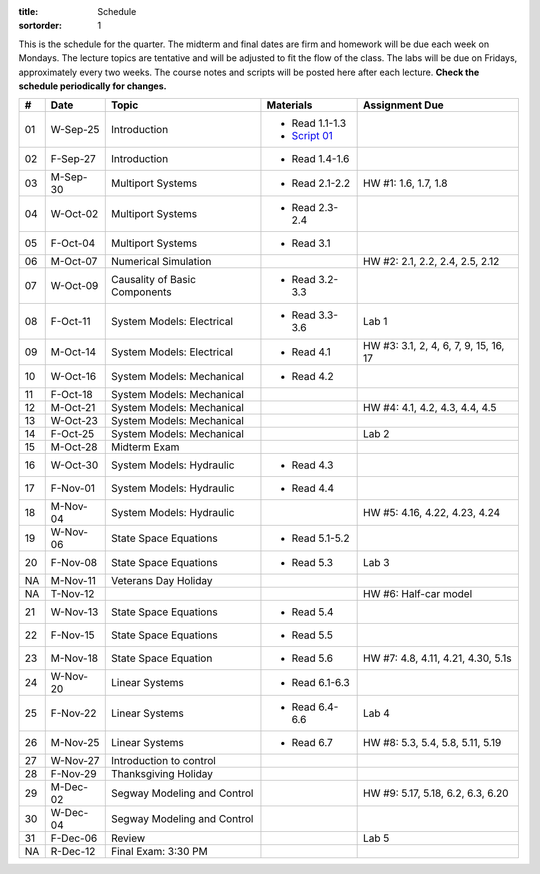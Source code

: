 :title: Schedule
:sortorder: 1

This is the schedule for the quarter. The midterm and final dates are firm and
homework will be due each week on Mondays. The lecture topics are tentative and
will be adjusted to fit the flow of the class. The labs will be due on Fridays,
approximately every two weeks. The course notes and scripts will be posted here
after each lecture. **Check the schedule periodically for changes.**

.. class:: table table-striped table-bordered

== ==========  ====================================  =========================  ===============
#  Date        Topic                                 Materials                  Assignment Due
== ==========  ====================================  =========================  ===============
01 W-Sep-25    Introduction                          - Read 1.1-1.3
                                                     - `Script 01`_
02 F-Sep-27    Introduction                          - Read 1.4-1.6
-- ----------  ------------------------------------  -------------------------  ---------------
03 M-Sep-30    Multiport Systems                     - Read 2.1-2.2             HW #1: 1.6, 1.7, 1.8
04 W-Oct-02    Multiport Systems                     - Read 2.3-2.4
05 F-Oct-04    Multiport Systems                     - Read 3.1
-- ----------  ------------------------------------  -------------------------  ---------------
06 M-Oct-07    Numerical Simulation                                             HW #2: 2.1, 2.2, 2.4, 2.5, 2.12
07 W-Oct-09    Causality of Basic Components         - Read 3.2-3.3
08 F-Oct-11    System Models: Electrical             - Read 3.3-3.6             Lab 1
-- ----------  ------------------------------------  -------------------------  ---------------
09 M-Oct-14    System Models: Electrical             - Read 4.1                 HW #3: 3.1, 2, 4, 6, 7, 9, 15, 16, 17
10 W-Oct-16    System Models: Mechanical             - Read 4.2
11 F-Oct-18    System Models: Mechanical
-- ----------  ------------------------------------  -------------------------  ---------------
12 M-Oct-21    System Models: Mechanical                                        HW #4: 4.1, 4.2, 4.3, 4.4, 4.5
13 W-Oct-23    System Models: Mechanical
14 F-Oct-25    System Models: Mechanical                                        Lab 2
-- ----------  ------------------------------------  -------------------------  ---------------
15 M-Oct-28    Midterm Exam
16 W-Oct-30    System Models: Hydraulic              - Read 4.3
17 F-Nov-01    System Models: Hydraulic              - Read 4.4
-- ----------  ------------------------------------  -------------------------  ---------------
18 M-Nov-04    System Models: Hydraulic                                         HW #5: 4.16, 4.22, 4.23, 4.24
19 W-Nov-06    State Space Equations                 - Read 5.1-5.2
20 F-Nov-08    State Space Equations                 - Read 5.3                 Lab 3
-- ----------  ------------------------------------  -------------------------  ---------------
NA M-Nov-11    Veterans Day Holiday
NA T-Nov-12                                                                     HW #6: Half-car model
21 W-Nov-13    State Space Equations                 - Read 5.4
22 F-Nov-15    State Space Equations                 - Read 5.5
-- ----------  ------------------------------------  -------------------------  ---------------
23 M-Nov-18    State Space Equation                  - Read 5.6                 HW #7: 4.8, 4.11, 4.21, 4.30, 5.1s
24 W-Nov-20    Linear Systems                        - Read 6.1-6.3
25 F-Nov-22    Linear Systems                        - Read 6.4-6.6             Lab 4
-- ----------  ------------------------------------  -------------------------  ---------------
26 M-Nov-25    Linear Systems                        - Read 6.7                 HW #8: 5.3, 5.4, 5.8, 5.11, 5.19
27 W-Nov-27    Introduction to control
28 F-Nov-29    Thanksgiving Holiday
-- ----------  ------------------------------------  -------------------------  ---------------
29 M-Dec-02    Segway Modeling and Control                                      HW #9: 5.17, 5.18, 6.2, 6.3, 6.20
30 W-Dec-04    Segway Modeling and Control
31 F-Dec-06    Review                                                           Lab 5
-- ----------  ------------------------------------  -------------------------  ---------------
NA R-Dec-12    Final Exam: 3:30 PM
== ==========  ====================================  =========================  ===============

.. _Notes 01: https://objects-us-east-1.dream.io/eme171/lecture-notes/2019fall/eme171-l01.pdf
.. _Notes 02: https://objects-us-east-1.dream.io/eme171/lecture-notes/2019fall/eme171-l02.pdf
.. _Notes 03: https://objects-us-east-1.dream.io/eme171/lecture-notes/2019fall/eme171-l03.pdf
.. _Notes 04: https://objects-us-east-1.dream.io/eme171/lecture-notes/2019fall/eme171-l04.pdf
.. _Notes 05: https://objects-us-east-1.dream.io/eme171/lecture-notes/2019fall/eme171-l05.pdf
.. _Notes 06: https://objects-us-east-1.dream.io/eme171/lecture-notes/2019fall/eme171-l06.pdf
.. _Notes 07: https://objects-us-east-1.dream.io/eme171/lecture-notes/2019fall/eme171-l07.pdf
.. _Notes 08: https://objects-us-east-1.dream.io/eme171/lecture-notes/2019fall/eme171-l08.pdf
.. _Notes 09: https://objects-us-east-1.dream.io/eme171/lecture-notes/2019fall/eme171-l09.pdf
.. _Notes 10: https://objects-us-east-1.dream.io/eme171/lecture-notes/2019fall/eme171-l10.pdf
.. _Notes 12: https://objects-us-east-1.dream.io/eme171/lecture-notes/2019fall/eme171-l12.pdf
.. _Notes 13: https://objects-us-east-1.dream.io/eme171/lecture-notes/2019fall/eme171-l13.pdf
.. _Notes 14: https://objects-us-east-1.dream.io/eme171/lecture-notes/2019fall/eme171-l14.pdf
.. _Notes 15: https://objects-us-east-1.dream.io/eme171/lecture-notes/2019fall/eme171-l15.pdf
.. _Notes 16: https://objects-us-east-1.dream.io/eme171/lecture-notes/2019fall/eme171-l16.pdf
.. _Notes 17: https://objects-us-east-1.dream.io/eme171/lecture-notes/2019fall/eme171-l17.pdf
.. _Notes 18: https://objects-us-east-1.dream.io/eme171/lecture-notes/2019fall/eme171-l18.pdf
.. _Notes 19: https://objects-us-east-1.dream.io/eme171/lecture-notes/2019fall/eme171-l19.pdf
.. _Notes 20: https://objects-us-east-1.dream.io/eme171/lecture-notes/2019fall/eme171-l20.pdf
.. _Script 01: {filename}/pages/ebike-simulation.rst
.. _Script 05: {filename}/pages/dc-motor-simulation.rst
.. _Script 20: {filename}/pages/segway-simulation.rst
